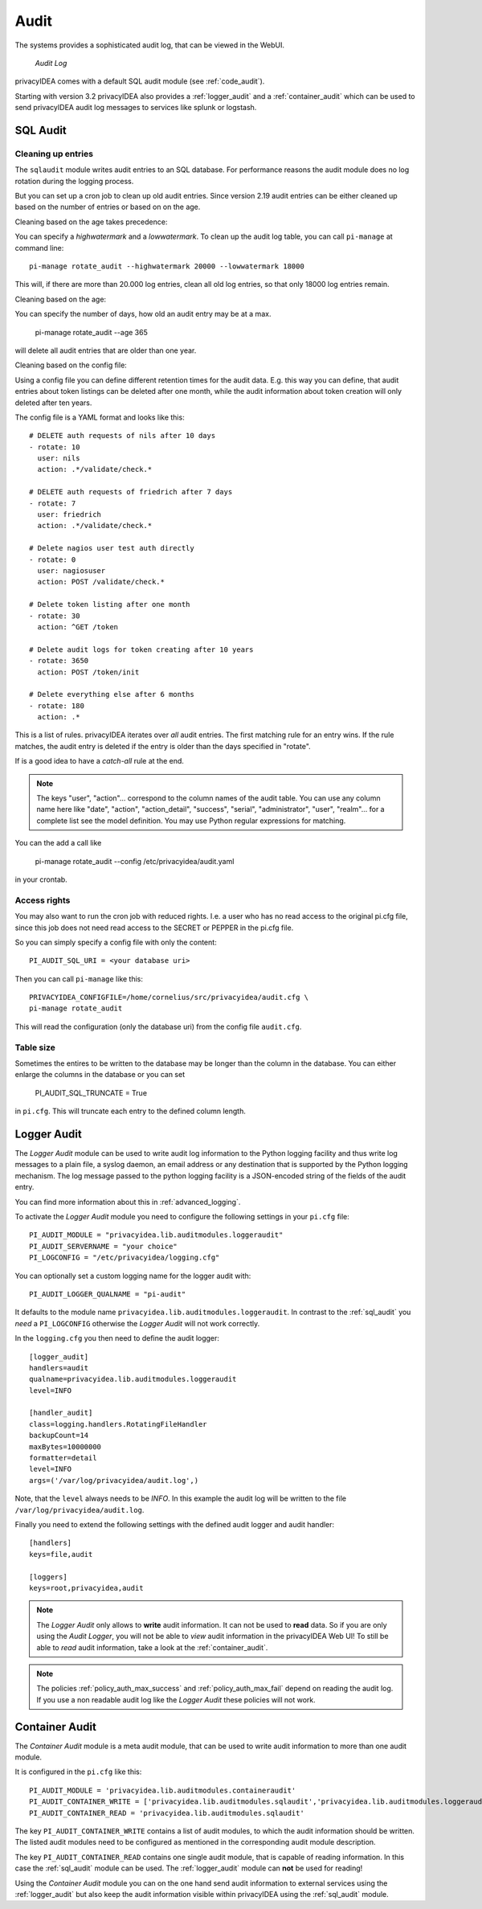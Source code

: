 .. _audit:

Audit
=====

.. index:: Audit

The systems provides a sophisticated audit log, that can be viewed in the 
WebUI.

.. figure:: auditlog.png
   :width: 500

   *Audit Log*

privacyIDEA comes with a default SQL audit module (see :ref:`code_audit`).

Starting with version 3.2 privacyIDEA also provides a :ref:`logger_audit` and
a :ref:`container_audit` which can be used to send privacyIDEA audit log messages
to services like splunk or logstash.

.. _sql_audit:

SQL Audit
---------

.. _audit_rotate:

Cleaning up entries
~~~~~~~~~~~~~~~~~~~

.. index:: Audit Log Rotate

The ``sqlaudit`` module writes audit entries to an SQL database.
For performance reasons the audit module does no log rotation during
the logging process.

But you can set up a cron job to clean up old audit entries. Since version
2.19 audit entries can be either cleaned up based on the number of entries or
based on on the age.

Cleaning based on the age takes precedence:

You can specify a *highwatermark* and a *lowwatermark*. To clean
up the audit log table, you can call ``pi-manage`` at command line::
   
   pi-manage rotate_audit --highwatermark 20000 --lowwatermark 18000

This will, if there are more than 20.000 log entries, clean all old
log entries, so that only 18000 log entries remain.

Cleaning based on the age:

You can specify the number of days, how old an audit entry may be at a max.

   pi-manage rotate_audit --age 365

will delete all audit entries that are older than one year.

Cleaning based on the config file:

.. index:: retention time

Using a config file you can define different retention times for the audit data.
E.g. this way you can define, that audit entries about token listings can be deleted after
one month,
while the audit information about token creation will only deleted after ten years.

The config file is a YAML format and looks like this::

    # DELETE auth requests of nils after 10 days
    - rotate: 10
      user: nils
      action: .*/validate/check.*

    # DELETE auth requests of friedrich after 7 days
    - rotate: 7
      user: friedrich
      action: .*/validate/check.*

    # Delete nagios user test auth directly
    - rotate: 0
      user: nagiosuser
      action: POST /validate/check.*

    # Delete token listing after one month
    - rotate: 30
      action: ^GET /token

    # Delete audit logs for token creating after 10 years
    - rotate: 3650
      action: POST /token/init

    # Delete everything else after 6 months
    - rotate: 180
      action: .*

This is a list of rules.
privacyIDEA iterates over *all* audit entries. The first matching rule for an entry wins.
If the rule matches, the audit entry is deleted if the entry is older than the days
specified in "rotate".

If is a good idea to have a *catch-all* rule at the end.

.. note:: The keys "user", "action"... correspond to the column names of the audit table.
   You can use any column name here like "date", "action", "action_detail", "success", "serial", "administrator",
   "user", "realm"... for a complete list see the model definition.
   You may use Python regular expressions for matching.

You can the add a call like

   pi-manage rotate_audit --config /etc/privacyidea/audit.yaml

in your crontab.


Access rights
~~~~~~~~~~~~~

You may also want to run the cron job with reduced rights. I.e. a user who
has no read access to the original pi.cfg file, since this job does not need
read access to the SECRET or PEPPER in the pi.cfg file.

So you can simply specify a config file with only the content::

   PI_AUDIT_SQL_URI = <your database uri>

Then you can call ``pi-manage`` like this::

   PRIVACYIDEA_CONFIGFILE=/home/cornelius/src/privacyidea/audit.cfg \
   pi-manage rotate_audit

This will read the configuration (only the database uri) from the config file
``audit.cfg``.

Table size
~~~~~~~~~~

Sometimes the entires to be written to the database may be longer than the
column in the database. You can either enlarge the columns in the database or
you can set

   PI_AUDIT_SQL_TRUNCATE = True

in ``pi.cfg``. This will truncate each entry to the defined column length.

.. _logger_audit:

Logger Audit
------------

The *Logger Audit* module can be used to write audit log information to
the Python logging facility and thus write log messages to a plain file,
a syslog daemon, an email address or any destination that is supported
by the Python logging mechanism. The log message passed to the python logging
facility is a JSON-encoded string of the fields of the audit entry.

You can find more information about this in :ref:`advanced_logging`.

To activate the *Logger Audit* module you need to configure the following
settings in your ``pi.cfg`` file::

   PI_AUDIT_MODULE = "privacyidea.lib.auditmodules.loggeraudit"
   PI_AUDIT_SERVERNAME = "your choice"
   PI_LOGCONFIG = "/etc/privacyidea/logging.cfg"

You can optionally set a custom logging name for the logger audit with::

   PI_AUDIT_LOGGER_QUALNAME = "pi-audit"

It defaults to the module name ``privacyidea.lib.auditmodules.loggeraudit``.
In contrast to the :ref:`sql_audit` you *need* a ``PI_LOGCONFIG`` otherwise
the *Logger Audit* will not work correctly.

In the ``logging.cfg`` you then need to define the audit logger::

   [logger_audit]
   handlers=audit
   qualname=privacyidea.lib.auditmodules.loggeraudit
   level=INFO

   [handler_audit]
   class=logging.handlers.RotatingFileHandler
   backupCount=14
   maxBytes=10000000
   formatter=detail
   level=INFO
   args=('/var/log/privacyidea/audit.log',)

Note, that the ``level`` always needs to be *INFO*. In this example the
audit log will be written to the file ``/var/log/privacyidea/audit.log``.

Finally you need to extend the following settings with the defined audit logger
and audit handler::

   [handlers]
   keys=file,audit

   [loggers]
   keys=root,privacyidea,audit

.. note:: The *Logger Audit* only allows to **write** audit information. It
   can not be used to **read** data. So if you are only using the
   *Audit Logger*, you will not be able to *view* audit information in the
   privacyIDEA Web UI!
   To still be able to *read* audit information, take a look at the
   :ref:`container_audit`.

.. note:: The policies :ref:`policy_auth_max_success`
   and :ref:`policy_auth_max_fail`
   depend on reading the audit log. If you use a non readable audit log
   like the *Logger Audit* these policies will not work.

.. _container_audit:

Container Audit
---------------

The *Container Audit* module is a meta audit module, that can be used to
write audit information to more than one audit module.

It is configured in the ``pi.cfg`` like this::

    PI_AUDIT_MODULE = 'privacyidea.lib.auditmodules.containeraudit'
    PI_AUDIT_CONTAINER_WRITE = ['privacyidea.lib.auditmodules.sqlaudit','privacyidea.lib.auditmodules.loggeraudit']
    PI_AUDIT_CONTAINER_READ = 'privacyidea.lib.auditmodules.sqlaudit'

The key ``PI_AUDIT_CONTAINER_WRITE`` contains a list of audit modules,
to which the audit information should be written. The listed
audit modules need to be configured as mentioned in the corresponding audit
module description.

The key ``PI_AUDIT_CONTAINER_READ`` contains one single audit module, that
is capable of reading information. In this case the :ref:`sql_audit` module can be
used. The :ref:`logger_audit` module can **not** be used for reading!

Using the *Container Audit* module you can on the one hand send audit information
to external services using the :ref:`logger_audit` but also keep the
audit information visible within privacyIDEA using the :ref:`sql_audit` module.